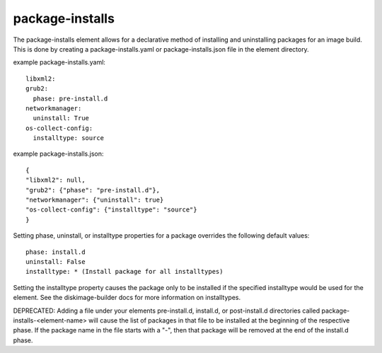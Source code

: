 ================
package-installs
================

The package-installs element allows for a declarative method of installing and
uninstalling packages for an image build. This is done by creating a
package-installs.yaml or package-installs.json file in the element directory.


example package-installs.yaml::

 libxml2:
 grub2:
   phase: pre-install.d
 networkmanager:
   uninstall: True
 os-collect-config:
   installtype: source

example package-installs.json::

    {
    "libxml2": null,
    "grub2": {"phase": "pre-install.d"},
    "networkmanager": {"uninstall": true}
    "os-collect-config": {"installtype": "source"}
    }


Setting phase, uninstall, or installtype properties for a package overrides
the following default values::

    phase: install.d
    uninstall: False
    installtype: * (Install package for all installtypes)

Setting the installtype property causes the package only to be installed if
the specified installtype would be used for the element. See the
diskimage-builder docs for more information on installtypes.


DEPRECATED: Adding a file under your elements pre-install.d, install.d, or
post-install.d directories called package-installs-<element-name> will cause
the list of packages in that file to be installed at the beginning of the
respective phase.  If the package name in the file starts with a "-", then
that package will be removed at the end of the install.d phase.

